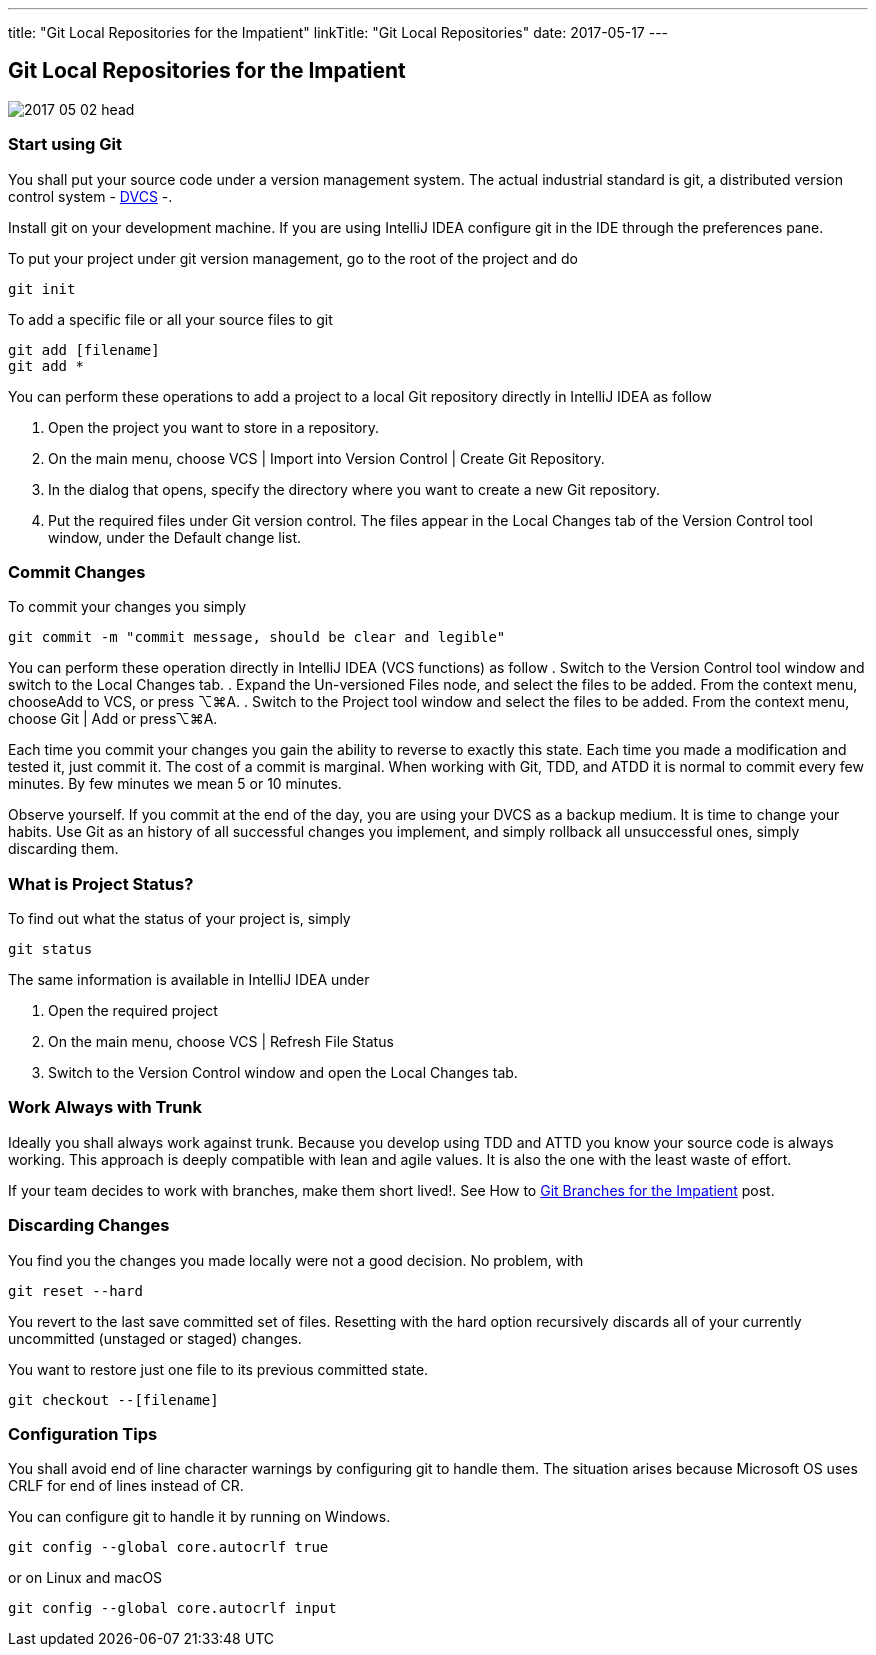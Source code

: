 ---
title: "Git Local Repositories for the Impatient"
linkTitle: "Git Local Repositories"
date: 2017-05-17
---

== Git Local Repositories for the Impatient
:author: Marcel Baumann
:email: <marcel.baumann@tangly.net>
:homepage: https://www.tangly.net/
:company: https://www.tangly.net/[tangly llc]
:copyright: CC-BY-SA 4.0

image::2017-05-02-head.jpg[role=left]

=== Start using Git

You shall put your source code under a version management system.
The actual industrial standard is git, a distributed version control system - https://en.wikipedia.org/wiki/Distributed_version_control[DVCS] -.

Install git on your development machine.
If you are using IntelliJ IDEA configure git in the IDE through the preferences pane.

To put your project under git version management, go to the root of the project and do

[code]
----
git init
----

To add a specific file or all your source files to git

[code]
----
git add [filename]
git add *
----

You can perform these operations to add a project to a local Git repository directly in IntelliJ IDEA as follow

. Open the project you want to store in a repository.
. On the main menu, choose VCS | Import into Version Control | Create Git Repository.
. In the dialog that opens, specify the directory where you want to create a new Git repository.
. Put the required files under Git version control.
 The files appear in the Local Changes tab of the Version Control tool window, under the Default change list.

=== Commit Changes

To commit your changes you simply

[code]
----
git commit -m "commit message, should be clear and legible"
----

You can perform these operation directly in IntelliJ IDEA (VCS functions) as follow
. Switch to the Version Control tool window and switch to the Local Changes tab.
. Expand the Un-versioned Files node, and select the files to be added. From the context menu, chooseAdd to VCS, or press ⌥⌘A.
. Switch to the Project tool window and select the files to be added. From the context menu, choose Git | Add or press⌥⌘A.

Each time you commit your changes you gain the ability to reverse to exactly this state.
Each time you made a modification and tested it, just commit it.
The cost of a commit is marginal.
When working with Git, TDD, and ATDD it is normal to commit every few minutes.
By few minutes we mean 5 or 10 minutes.

Observe yourself.
If you commit at the end of the day, you are using your DVCS as a backup medium.
It is time to change your habits.
Use Git as an history of all successful  changes you implement, and simply rollback all unsuccessful ones, simply discarding them.

=== What is Project Status?

To find out what the status of your project is, simply

[code]
----
git status
----

The same information is available in IntelliJ IDEA under

. Open the required project
. On the main menu, choose VCS | Refresh File Status
. Switch to the Version Control window and open the Local Changes tab.

=== Work Always with Trunk

Ideally you shall always work against trunk.
Because you develop using TDD and ATTD you know your source code is always working.
This approach is deeply compatible with lean and agile values.
It is also the one with the least waste of effort.

If your team decides to work with branches, make them short lived!. See How to link:../../2016/git-branches-for-the-impatient/[Git Branches for the Impatient]
post.

=== Discarding Changes

You find you the changes you made locally were not a good decision. No problem, with

[code]
----
git reset --hard
----

You revert to the last save committed set of files.
Resetting with the hard option recursively discards all of your currently uncommitted (unstaged or staged) changes.

You want to restore just one file to its previous committed state.

[code]
----
git checkout --[filename]
----

=== Configuration Tips

You shall avoid end of line character warnings by configuring git to handle them.
The situation arises because Microsoft OS uses CRLF for end of lines instead of CR.

You can configure git to handle it by running on Windows.

[code]
----
git config --global core.autocrlf true
----

or on Linux and macOS

[code]
----
git config --global core.autocrlf input
----
